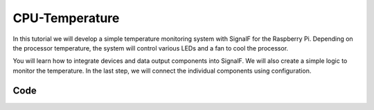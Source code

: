 CPU-Temperature
===============


In this tutorial we will develop a simple temperature monitoring system with SignalF for the Raspberry Pi. Depending on the processor temperature, the system will control various LEDs and a fan to cool the processor. 

.. image:: RaspberryTemperatureControl.png
   :alt: Raspberry Temperature Control

You will learn how to integrate devices and data output components into SignalF. We will also create a simple logic to monitor the temperature. In the last step, we will connect the individual components using configuration.

Code
----



